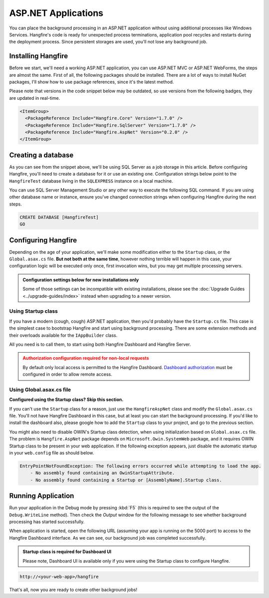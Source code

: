 ASP.NET Applications
====================

You can place the background processing in an ASP.NET application without using additional processes like Windows Services. Hangfire's code is ready for unexpected process terminations, application pool recycles and restarts during the deployment process. Since persistent storages are used, you'll not lose any background job.

Installing Hangfire
--------------------

Before we start, we'll need a working ASP.NET application, you can use ASP.NET MVC or ASP.NET WebForms, the steps are almost the same. First of all, the following packages should be installed. There are a lot of ways to install NuGet packages, I'll show how to use package references, since it's the latest method. 

Please note that versions in the code snippet below may be outdated, so use versions from the following badges, they are updated in real-time.

.. |latest-core| image:: https://img.shields.io/nuget/v/Hangfire.Core.svg?label=Hangfire.Core
.. |latest-aspnet| image:: https://img.shields.io/nuget/v/Hangfire.AspNet.svg?label=Hangfire.AspNet
.. |latest-sqlserver| image:: https://img.shields.io/nuget/v/Hangfire.SqlServer.svg?label=Hangfire.SqlServer

|latest-core| |latest-sqlserver| |latest-aspnet|

.. code-block:: xml

   <ItemGroup>
     <PackageReference Include="Hangfire.Core" Version="1.7.0" />
     <PackageReference Include="Hangfire.SqlServer" Version="1.7.0" />
     <PackageReference Include="Hangfire.AspNet" Version="0.2.0" />
   </ItemGroup>

Creating a database
-------------------

As you can see from the snippet above, we'll be using SQL Server as a job storage in this article. Before configuring Hangfire, you'll need to create a database for it or use an existing one. Configuration strings below point to the ``HangfireTest`` database living in the ``SQLEXPRESS`` instance on a local machine.

You can use SQL Server Management Studio or any other way to execute the following SQL command. If you are using other database name or instance, ensure you've changed connection strings when configuring Hangfire during the next steps.

.. code-block:: sql

   CREATE DATABASE [HangfireTest]
   GO

Configuring Hangfire
--------------------

Depending on the age of your application, we'll make some modification either to the ``Startup`` class, or the ``Global.asax.cs`` file. **But not both at the same time**, however nothing terrible will happen in this case, your configuration logic will be executed only once, first invocation wins, but you may get multiple processing servers.

.. admonition:: Configuration settings below for new installations only
   :class: note

   Some of those settings can be incompatible with existing installations, please see the :doc:`Upgrade Guides <../upgrade-guides/index>` instead when upgrading to a newer version.

Using Startup class
~~~~~~~~~~~~~~~~~~~~

If you have a modern (cough, cough) ASP.NET application, then you'd probably have the ``Startup.cs`` file. This case is the simplest case to bootstrap Hangfire and start using background processing. There are some extension methods and their overloads available for the ``IAppBuilder`` class.

All you need is to call them, to start using both Hangfire Dashboard and Hangfire Server.

.. admonition:: Authorization configuration required for non-local requests
   :class: warning

   By default only local access is permitted to the Hangfire Dashboard. `Dashboard authorization <../configuration/using-dashboard.html#configuring-authorization>`_ must be configured in order to allow remote access.

.. code-block:: c#
   :emphasize-lines: 2-3,7-22,26-27,30

   // Startup.cs
   using Hangfire;
   using Hangfire.SqlServer;

   public class Startup
   {
       private IEnumerable<IDisposable> GetHangfireServers()
       {
           GlobalConfiguration.Configuration
               .SetDataCompatibilityLevel(CompatibilityLevel.Version_170)
               .UseSimpleAssemblyNameTypeSerializer()
               .UseRecommendedSerializerSettings()
               .UseSqlServerStorage("Server=.\\SQLEXPRESS; Database=HangfireTest; Integrated Security=True;", new SqlServerStorageOptions
               {
                    CommandBatchMaxTimeout = TimeSpan.FromMinutes(5),
                    QueuePollInterval = TimeSpan.Zero,
                    SlidingInvisibilityTimeout = TimeSpan.FromMinutes(5),
                    UseRecommendedIsolationLevel = true,
               });

           yield return new BackgroundJobServer();
       }

       public void Configuration(IAppBuilder app)
       {
           app.UseHangfireAspNet(GetHangfireServers);
           app.UseHangfireDashboard();

           // Let's also create a sample background job
           BackgroundJob.Enqueue(() => Debug.WriteLine("Hello world from Hangfire!"));

           // ...other configuration logic
       }
   }

Using Global.asax.cs file
~~~~~~~~~~~~~~~~~~~~~~~~~~

**Configured using the Startup class? Skip this section.** 

If you can't use the ``Startup`` class for a reason, just use the ``HangfireAspNet`` class and modify the ``Global.asax.cs`` file. You'll not have Hangfire Dashboard in this case, but at least you can start the background processing. If you'd like to install the dashboard also, please google how to add the ``Startup`` class to your project, and go to the previous section.

.. code-block:: c#
   :emphasize-lines: 2-3,7-22,29,32

   // Global.asax.cs
   using Hangfire;
   using Hangfire.SqlServer;

   public class MvcApplication : System.Web.HttpApplication
   {
       private IEnumerable<IDisposable> GetHangfireServers()
       {
           GlobalConfiguration.Configuration
               .SetDataCompatibilityLevel(CompatibilityLevel.Version_170)
               .UseSimpleAssemblyNameTypeSerializer()
               .UseRecommendedSerializerSettings()
               .UseSqlServerStorage("Server=.\\SQLEXPRESS; Database=HangfireTest; Integrated Security=True;", new SqlServerStorageOptions
               {
                    CommandBatchMaxTimeout = TimeSpan.FromMinutes(5),
                    QueuePollInterval = TimeSpan.Zero,
                    SlidingInvisibilityTimeout = TimeSpan.FromMinutes(5),
                    UseRecommendedIsolationLevel = true,
               });

           yield return new BackgroundJobServer();
       }

       protected void Application_Start()
       {
           AreaRegistration.RegisterAllAreas();
           RouteConfig.RegisterRoutes(RouteTable.Routes);

           HangfireAspNet.Use(GetHangfireServers);

           // Let's also create a sample background job
           BackgroundJob.Enqueue(() => Debug.WriteLine("Hello world from Hangfire!"));
       }
   }

You might also need to disable OWIN's Startup class detection, when using initialization based on ``Global.asax.cs`` file. The problem is ``Hangfire.AspNet`` package depends on ``Microsoft.Owin.SystemWeb`` package, and it requires OWIN Startup class to be present in your web application. If the following exception appears, just disable the automatic startup in your ``web.config`` file as should below.

.. code-block:: csharp

   EntryPointNotFoundException: The following errors occurred while attempting to load the app.
       - No assembly found containing an OwinStartupAttribute.
       - No assembly found containing a Startup or [AssemblyName].Startup class.

.. code-block:: xml
   :emphasize-lines: 7

   <!-- web.config -->
   <appSettings>
     <add key="webpages:Version" value="3.0.0.0" />
     <add key="webpages:Enabled" value="false" />
     <add key="ClientValidationEnabled" value="true" />
     <add key="UnobtrusiveJavaScriptEnabled" value="true" />
     <add key="owin:AutomaticAppStartup" value="false"/>
   </appSettings>

Running Application
--------------------

Run your application in the Debug mode by pressing :kbd:`F5` (this is required to see the output of the ``Debug.WriteLine`` method). Then check the *Output* window for the following message to see whether background processing has started successfully.

.. image:: debug-output.png

When application is started, open the following URL (assuming your app is running on the 5000 port) to access to the Hangfire Dashboard interface. As we can see, our background job was completed successfully. 

.. admonition:: Startup class is required for Dashboard UI
   :class: note

   Please note, Dashboard UI is available only if you were using the Startup class to configure Hangfire.

.. code-block:: bash

   http://<your-web-app>/hangfire

.. image:: first-job.png

That's all, now you are ready to create other background jobs!
